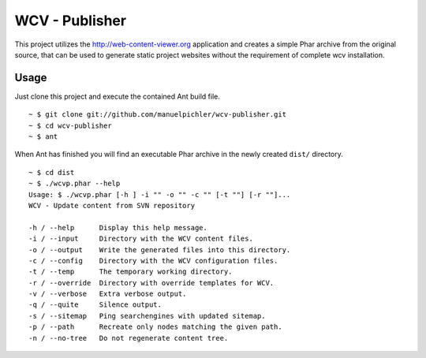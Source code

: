 ===============
WCV - Publisher
===============

This project utilizes the http://web-content-viewer.org application
and creates a simple Phar archive from the original source, that can
be used to generate static project websites without the requirement
of complete wcv installation.

Usage
=====

Just clone this project and execute the contained Ant build file. ::

  ~ $ git clone git://github.com/manuelpichler/wcv-publisher.git
  ~ $ cd wcv-publisher
  ~ $ ant

When Ant has finished you will find an executable Phar archive in the
newly created ``dist/`` directory. ::

  ~ $ cd dist
  ~ $ ./wcvp.phar --help
  Usage: $ ./wcvp.phar [-h ] -i "" -o "" -c "" [-t ""] [-r ""]...
  WCV - Update content from SVN repository

  -h / --help      Display this help message.
  -i / --input     Directory with the WCV content files.
  -o / --output    Write the generated files into this directory.
  -c / --config    Directory with the WCV configuration files.
  -t / --temp      The temporary working directory.
  -r / --override  Directory with override templates for WCV.
  -v / --verbose   Extra verbose output.
  -q / --quite     Silence output.
  -s / --sitemap   Ping searchengines with updated sitemap.
  -p / --path      Recreate only nodes matching the given path.
  -n / --no-tree   Do not regenerate content tree.

